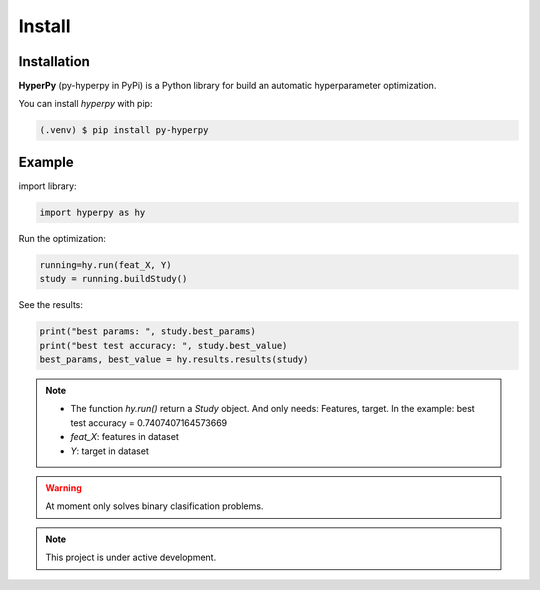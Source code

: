 Install
=====

.. _installation:

Installation
------------

**HyperPy** (py-hyperpy in PyPi) is a Python library for build an automatic hyperparameter optimization.

You can install `hyperpy` with pip:

.. code-block:: console

   (.venv) $ pip install py-hyperpy


.. _example:

Example
----------------

import library:

.. code-block:: python

   import hyperpy as hy

Run the optimization:

.. code-block:: python

   running=hy.run(feat_X, Y)
   study = running.buildStudy()


See the results:

.. code-block:: python

   print("best params: ", study.best_params)
   print("best test accuracy: ", study.best_value)
   best_params, best_value = hy.results.results(study)


.. note::

   - The function `hy.run()` return a `Study` object. And only needs\: Features, target. In the example: best test accuracy = 0.7407407164573669
   - *feat_X*: features in dataset
   - *Y*: target in dataset

.. warning::

   At moment only solves binary clasification problems.

.. note::

   This project is under active development.
